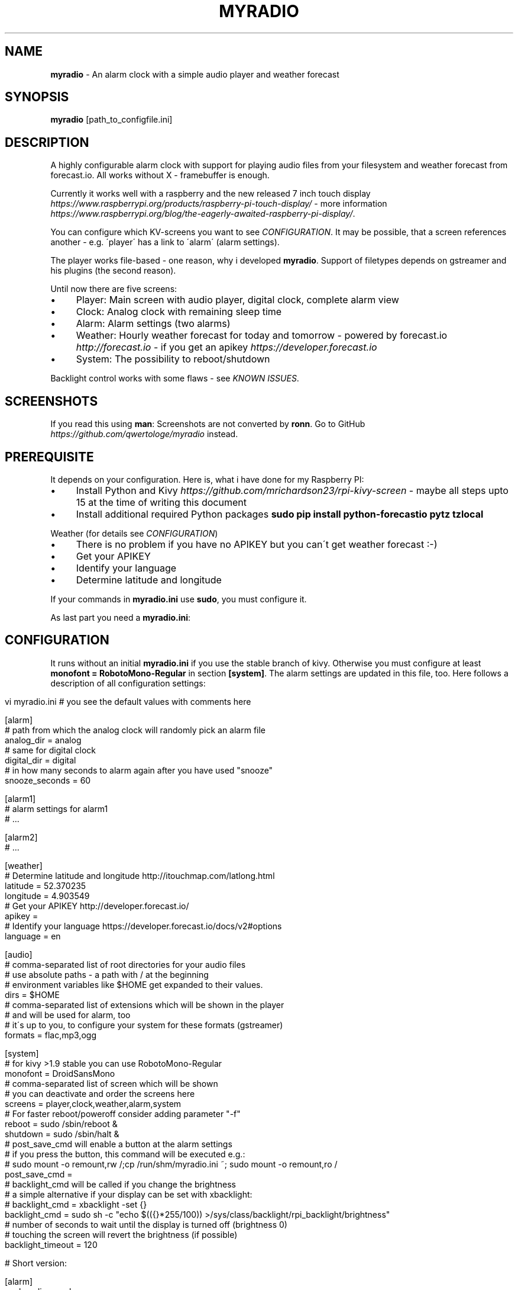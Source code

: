 .\" generated with Ronn/v0.7.3
.\" http://github.com/rtomayko/ronn/tree/0.7.3
.
.TH "MYRADIO" "1" "December 2015" "" ""
.
.SH "NAME"
\fBmyradio\fR \- An alarm clock with a simple audio player and weather forecast
.
.SH "SYNOPSIS"
\fBmyradio\fR [path_to_configfile\.ini]
.
.SH "DESCRIPTION"
A highly configurable alarm clock with support for playing audio files from your filesystem and weather forecast from forecast\.io\. All works without X \- framebuffer is enough\.
.
.P
Currently it works well with a raspberry and the new released 7 inch touch display \fIhttps://www\.raspberrypi\.org/products/raspberry\-pi\-touch\-display/\fR \- more information \fIhttps://www\.raspberrypi\.org/blog/the\-eagerly\-awaited\-raspberry\-pi\-display/\fR\.
.
.P
You can configure which KV\-screens you want to see \fICONFIGURATION\fR\. It may be possible, that a screen references another \- e\.g\. \'player\' has a link to \'alarm\' (alarm settings)\.
.
.P
The player works file\-based \- one reason, why i developed \fBmyradio\fR\. Support of filetypes depends on gstreamer and his plugins (the second reason)\.
.
.P
Until now there are five screens:
.
.IP "\(bu" 4
Player: Main screen with audio player, digital clock, complete alarm view
.
.IP "\(bu" 4
Clock: Analog clock with remaining sleep time
.
.IP "\(bu" 4
Alarm: Alarm settings (two alarms)
.
.IP "\(bu" 4
Weather: Hourly weather forecast for today and tomorrow \- powered by forecast\.io \fIhttp://forecast\.io\fR \- if you get an apikey \fIhttps://developer\.forecast\.io\fR
.
.IP "\(bu" 4
System: The possibility to reboot/shutdown
.
.IP "" 0
.
.P
Backlight control works with some flaws \- see \fIKNOWN ISSUES\fR\.
.
.SH "SCREENSHOTS"
If you read this using \fBman\fR: Screenshots are not converted by \fBronn\fR\. Go to GitHub \fIhttps://github\.com/qwertologe/myradio\fR instead\.
.
.P

.
.SH "PREREQUISITE"
It depends on your configuration\. Here is, what i have done for my Raspberry PI:
.
.IP "\(bu" 4
Install Python and Kivy \fIhttps://github\.com/mrichardson23/rpi\-kivy\-screen\fR \- maybe all steps upto 15 at the time of writing this document
.
.IP "\(bu" 4
Install additional required Python packages \fBsudo pip install python\-forecastio pytz tzlocal\fR
.
.IP "" 0
.
.P
Weather (for details see \fICONFIGURATION\fR)
.
.IP "\(bu" 4
There is no problem if you have no APIKEY but you can\'t get weather forecast :\-)
.
.IP "\(bu" 4
Get your APIKEY
.
.IP "\(bu" 4
Identify your language
.
.IP "\(bu" 4
Determine latitude and longitude
.
.IP "" 0
.
.P
If your commands in \fBmyradio\.ini\fR use \fBsudo\fR, you must configure it\.
.
.P
As last part you need a \fBmyradio\.ini\fR:
.
.SH "CONFIGURATION"
It runs without an initial \fBmyradio\.ini\fR if you use the stable branch of kivy\. Otherwise you must configure at least \fBmonofont = RobotoMono\-Regular\fR in section \fB[system]\fR\. The alarm settings are updated in this file, too\. Here follows a description of all configuration settings:
.
.IP "" 4
.
.nf

vi myradio\.ini # you see the default values with comments here

[alarm]
# path from which the analog clock will randomly pick an alarm file
analog_dir = analog
# same for digital clock
digital_dir = digital
# in how many seconds to alarm again after you have used "snooze"
snooze_seconds = 60

[alarm1]
# alarm settings for alarm1
# \.\.\.

[alarm2]
# \.\.\.

[weather]
# Determine latitude and longitude http://itouchmap\.com/latlong\.html
latitude = 52\.370235
longitude = 4\.903549
# Get your APIKEY http://developer\.forecast\.io/
apikey =
# Identify your language https://developer\.forecast\.io/docs/v2#options
language = en

[audio]
# comma\-separated list of root directories for your audio files
# use absolute paths \- a path with / at the beginning
# environment variables like $HOME get expanded to their values\.
dirs = $HOME
# comma\-separated list of extensions which will be shown in the player
# and will be used for alarm, too
# it\'s up to you, to configure your system for these formats (gstreamer)
formats = flac,mp3,ogg

[system]
# for kivy >1\.9 stable you can use RobotoMono\-Regular
monofont = DroidSansMono
# comma\-separated list of screen which will be shown
# you can deactivate and order the screens here
screens = player,clock,weather,alarm,system
# For faster reboot/poweroff consider adding parameter "\-f"
reboot = sudo /sbin/reboot &
shutdown = sudo /sbin/halt &
# post_save_cmd will enable a button at the alarm settings
# if you press the button, this command will be executed e\.g\.:
# sudo mount \-o remount,rw /;cp /run/shm/myradio\.ini ~; sudo mount \-o remount,ro /
post_save_cmd =
# backlight_cmd will be called if you change the brightness
# a simple alternative if your display can be set with xbacklight:
# backlight_cmd = xbacklight \-set {}
backlight_cmd = sudo sh \-c "echo $(({}*255/100)) >/sys/class/backlight/rpi_backlight/brightness"
# number of seconds to wait until the display is turned off (brightness 0)
# touching the screen will revert the brightness (if possible)
backlight_timeout = 120


# Short version:

[alarm]
analog_dir = analog
digital_dir = digital
snooze_seconds = 60

[weather]
latitude = 52\.370235
longitude = 4\.903549
apikey =
language = en

[audio]
dirs = $HOME
formats = flac,mp3,ogg

[system]
monofont = DroidSansMono
screens = player,clock,weather,alarm,system
reboot = sudo /sbin/reboot &
shutdown = sudo /sbin/halt &
post_save_cmd =
backlight_cmd = sudo sh \-c "echo $(({}*255/100)) >/sys/class/backlight/rpi_backlight/brightness"
backlight_timeout = 120
.
.fi
.
.IP "" 0
.
.SH "RECOMMENDATIONS"
.
.IP "\(bu" 4
Use a network only runlevel or even better: Do not install an X server\. It may be possible with Minibian \fIhttps://minibianpi\.wordpress\.com/\fR in the future (Jessie will be released soon) or Raspbian network install \fIhttps://github\.com/debian\-pi/raspbian\-ua\-netinst\fR\. This will reduce boot time and the time for software upgrades and at last the writes on your SD\-card\.
.
.IP "\(bu" 4
Configure your raspberry for read\-only operation\. This helps if you have temporary power outage and eliminates problems with your SD\-card\. Use tmpfs for \fBmyradio\.ini\fR, configure \fBpost_save_cmd\fR and consider parameter \'\-f\' for the shutdown/reboot commands\.
.
.IP "\(bu" 4
At least use \fBnoatime\fR option for your filesystems
.
.IP "\(bu" 4
Have a look at the \fIprerequisites\fR and setup\.sh as a starting point
.
.IP "\(bu" 4
If you use a distribution with systemd and have problems mounting a NFS volume timely \- here is a solution:
.
.IP
192\.168\.178\.1:/nfsexport /mnt nfs ro,noatime,nolock,noauto,x\-systemd\.automount 0 0
.
.IP "" 0
.
.SH "KNOWN ISSUES"
.
.IP "\(bu" 4
Backlight control is implemented but can only be on or off forum for official 7\-inch touch display \fIhttps://www\.raspberrypi\.org/forums/viewtopic\.php?f=108&t=120968\fR\. Until now /sys/class/backlight/rpi_backlight/brightness can be set to a value from 0 to 255 but a value lower than 128 will turn it off, higher will turn it on\. Ensure that the slider is above 50% which will result in a value >= 128\. Additional, your touch to activate the brightness can affect a widget (if you hit one)\.
.
.IP "\(bu" 4
General code cleanup necessary (remove odds and ends from showcase)
.
.IP "\(bu" 4
Code quality is probably not the best \- it is my first python and kivy project
.
.IP "\(bu" 4
No unit tests
.
.IP "\(bu" 4
Setting alarms in the next minute is not possible (comparable to cron)
.
.IP "\(bu" 4
Problems arise if you scroll the listview with touch\. You can instead scroll it using the slider at the bottom kivy issue 3418 \fIhttps://github\.com/kivy/kivy/issues/3418\fR
.
.IP "" 0
.
.SH "WISH LIST 1"
.
.IP "\(bu" 4
Error messages for post_save_cmd
.
.IP "\(bu" 4
Online update (git) for \fBmyradio\fR
.
.IP "" 0
.
.SH "WISH LIST 2"
The following are not realizeable for me\. Feel free to participate!
.
.IP "\(bu" 4
Maybe volume control, timer in the action bar
.
.IP "\(bu" 4
Icons: hail\.png sleet\.png wind\.png (maybe needed in the future)
.
.IP "\(bu" 4
Themes (change color, iconset) on the fly
.
.IP "\(bu" 4
Nice graphics from an artist :\-)
.
.IP "\(bu" 4
Additional KV screens \- mine are all finished
.
.IP "" 0
.
.P
KV/Kivy improvements
.
.IP "\(bu" 4
Improve KV layout for better performance (i use it on a Raspberry PI)
.
.IP "\(bu" 4
Device independence to make it useable for other displays
.
.IP "\(bu" 4
Fixes for the Listview problems (doubletab and scrolling with fingers is not useable)
.
.IP "" 0
.
.SH "WISH LIST 3"
I am not sure if there is really a need for it \- but i am interested\.\.\.
.
.IP "\(bu" 4
Generic settings KV(!) file for all configuration options with on\-screen\-keyboard \- would need to move the remaining configuration variables to properties
.
.IP "" 0
.
.SH "EXAMPLES"
.
.nf

myradio # normal start with myradio\.ini in working dir
myradio /run/shm/myradio\.ini # start with specific ini
.
.fi
.
.SH "AUTHOR"
Michael Arlt
.
.SH "LICENSE"
.
.nf

myRadio \- an alarm clock with a simple audio player and weather forecast
Copyright (C) 2015  Michael Arlt, GPL3 or higher \- see LICENSE
.
.fi
.
.P
Used source from Kivy Showcase: MIT \fIhttps://opensource\.org/licenses/MIT\fR
.
.P
Most icons from gnome\-accessibility\-themes (HighContrast): presumably GPL 2 or higher \fIhttp://www\.gnu\.org/licenses/old\-licenses/gpl\-2\.0\fR
.
.P
Logo icon based on:
.
.P
2010\-07\-20 Black windup alarm clock face by Sun Ladder \- Own work\. Licensed under CC BY\-SA 3\.0 \fIhttps://creativecommons\.org/licenses/by\-sa/3\.0/\fR via Wikimedia Commons https://commons\.wikimedia\.org/wiki/File:2010\-07\-20_Black_windup_alarm_clock_face\.jpg
.
.P
Analog alarms:
.
.IP "\(bu" 4
1\.ogg \fIhttps://commons\.wikimedia\.org/wiki/File:Alarmclock\-mechanical\.ogg\fR, Licensed under CC BY\-SA 3\.0 \fIhttps://creativecommons\.org/licenses/by\-sa/3\.0/\fR via Wikimedia Commons
.
.IP "\(bu" 4
2\.ogg \fIhttps://commons\.wikimedia\.org/wiki/File:WWS_Alarmclock\.ogg\fR, Licensed under CC BY\-SA 4\.0 \fIhttps://creativecommons\.org/licenses/by/4\.0/deed\.en\fR via Wikimedia Commons
.
.IP "\(bu" 4
3\.ogg \fIhttps://commons\.wikimedia\.org/wiki/File:WWS_Alarmclockringing\.ogg\fR, Licensed under CC BY\-SA 4\.0 \fIhttps://creativecommons\.org/licenses/by/4\.0/deed\.en\fR via Wikimedia Commons
.
.IP "" 0
.
.P
Digital alarms:
.
.IP "\(bu" 4
1\.ogg \fIhttps://commons\.wikimedia\.org/wiki/File:WWS_Alarmclockringing\.ogg\fR (first release), Licensed under CC BY\-SA 4\.0 \fIhttps://creativecommons\.org/licenses/by/4\.0/deed\.en\fR via Wikimedia Commons
.
.IP "" 0
.
.SH "THANKS"
Thanks to the whole community \- especially the task force from #kivy: bionoid, dessant, inclement, kovak, kived, tshirtman and all who i have forgotten\.
.
.SH "SEE ALSO"
kivy\.org \fIhttp://kivy\.org/\fR
